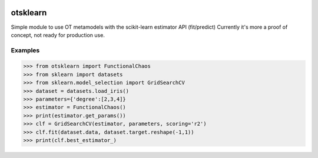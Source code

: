 .. image:: https://github.com/openturns/otsklearn/actions/workflows/build.yml/badge.svg?branch=master
    :target: https://github.com/openturns/otsklearn/actions/workflows/build.yml

otsklearn
=========

Simple module to use OT metamodels with the scikit-learn estimator API (fit/predict)
Currently it's more a proof of concept, not ready for production use.

Examples
--------
>>> from otsklearn import FunctionalChaos
>>> from sklearn import datasets
>>> from sklearn.model_selection import GridSearchCV
>>> dataset = datasets.load_iris()
>>> parameters={'degree':[2,3,4]}
>>> estimator = FunctionalChaos()
>>> print(estimator.get_params())
>>> clf = GridSearchCV(estimator, parameters, scoring='r2')
>>> clf.fit(dataset.data, dataset.target.reshape(-1,1))
>>> print(clf.best_estimator_)

